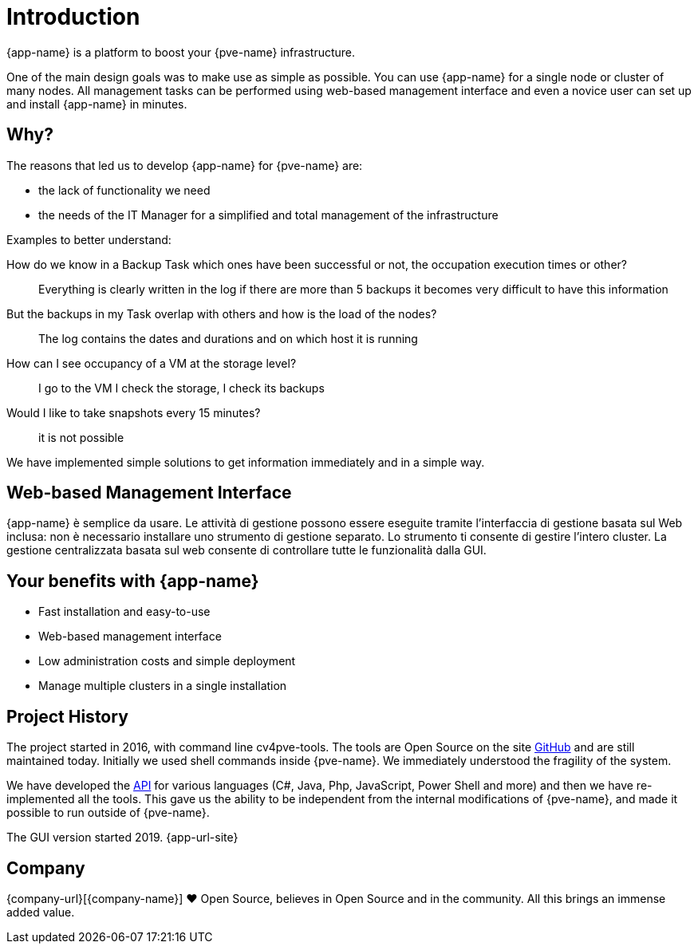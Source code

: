 = Introduction

{app-name} is a platform to boost your {pve-name} infrastructure.

One of the main design goals was to make use as simple as possible. You can use {app-name} for a single node or cluster of many nodes. All management tasks can be performed using web-based management interface and even a novice user can set up and install {app-name} in minutes.

== Why?

The reasons that led us to develop {app-name} for {pve-name} are:

* the lack of functionality we need
* the needs of the IT Manager for a simplified and total management of the infrastructure

Examples to better understand:

How do we know in a Backup Task which ones have been successful or not, the occupation execution times or other?::
  Everything is clearly written in the log if there are more than 5 backups it becomes very difficult to have this information

But the backups in my Task overlap with others and how is the load of the nodes?::
  The log contains the dates and durations and on which host it is running

How can I see occupancy of a VM at the storage level?::
  I go to the VM I check the storage, I check its backups

Would I like to take snapshots every 15 minutes?::
  it is not possible

We have implemented simple solutions to get information immediately and in a simple way.

== Web-based Management Interface

{app-name} è semplice da usare. Le attività di gestione possono essere eseguite tramite l'interfaccia di gestione basata sul Web inclusa: non è necessario installare uno strumento di gestione separato. Lo strumento ti consente di gestire l'intero cluster. La gestione centralizzata basata sul web consente di controllare tutte le funzionalità dalla GUI.

== Your benefits with {app-name}

* Fast installation and easy-to-use
* Web-based management interface
* Low administration costs and simple deployment
* Manage multiple clusters in a single installation

== Project History

The project started in 2016, with command line cv4pve-tools. The tools are Open Source on the site https://github.com/Corsinvest?q=cv4pve[GitHub] and are still maintained today. Initially we used shell commands inside {pve-name}. We immediately understood the fragility of the system.

We have developed the https://github.com/Corsinvest?q=cv4pve-api-[API] for various languages (C#, Java, Php, JavaScript, Power Shell and more) and then we have re-implemented all the tools. This gave us the ability to be independent from the internal modifications of {pve-name}, and made it possible to run outside of {pve-name}.

The GUI version started 2019. {app-url-site}

== Company

{company-url}[{company-name}] ❤️ Open Source, believes in Open Source and in the community. All this brings an immense added value.
